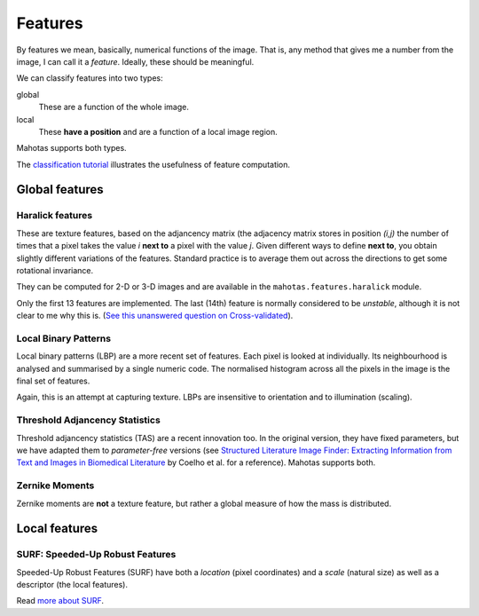 ========
Features
========

By features we mean, basically, numerical functions of the image. That is, any
method that gives me a number from the image, I can call it a *feature*.
Ideally, these should be meaningful.

We can classify features into two types:

global
    These are a function of the whole image.

local
    These **have a position** and are a function of a local image region.

Mahotas supports both types.

The `classification tutorial <classification.html>`__ illustrates the
usefulness of feature computation.

Global features
---------------

Haralick features
~~~~~~~~~~~~~~~~~

These are texture features, based on the adjancency matrix (the adjacency
matrix stores in position *(i,j)* the number of times that a pixel takes the
value *i* **next to** a pixel with the value *j*. Given different ways to
define **next to**, you obtain slightly different variations of the features.
Standard practice is to average them out across the directions to get some
rotational invariance.

They can be computed for 2-D or 3-D images and are available in the
``mahotas.features.haralick`` module.

Only the first 13 features are implemented. The last (14th) feature is normally
considered to be *unstable*, although it is not clear to me why this is.
(`See this unanswered question on Cross-validated <http://stats.stackexchange.com/questions/9763/what-is-this-maximum-correlation-coefficient>`__).

Local Binary Patterns
~~~~~~~~~~~~~~~~~~~~~

Local binary patterns (LBP) are a more recent set of features. Each pixel is
looked at individually. Its neighbourhood is analysed and summarised by a
single numeric code. The normalised histogram across all the pixels in the
image is the final set of features.

Again, this is an attempt at capturing texture. LBPs are insensitive to
orientation and to illumination (scaling).

Threshold Adjancency Statistics
~~~~~~~~~~~~~~~~~~~~~~~~~~~~~~~

Threshold adjancency statistics (TAS) are a recent innovation too. In the
original version, they have fixed parameters, but we have adapted them to
*parameter-free* versions (see `Structured Literature Image Finder: Extracting
Information from Text and Images in Biomedical Literature
<http://dx.doi.org/10.1007/978-3-642-13131-8_4>`__ by Coelho et al. for a
reference). Mahotas supports both.

Zernike Moments
~~~~~~~~~~~~~~~

Zernike moments are **not** a texture feature, but rather a global measure of
how the mass is distributed.

Local features
--------------

SURF: Speeded-Up Robust Features
~~~~~~~~~~~~~~~~~~~~~~~~~~~~~~~~

Speeded-Up Robust Features (SURF) have both a *location* (pixel coordinates)
and a *scale* (natural size) as well as a descriptor (the local features).

Read `more about SURF <surf.html>`__.

